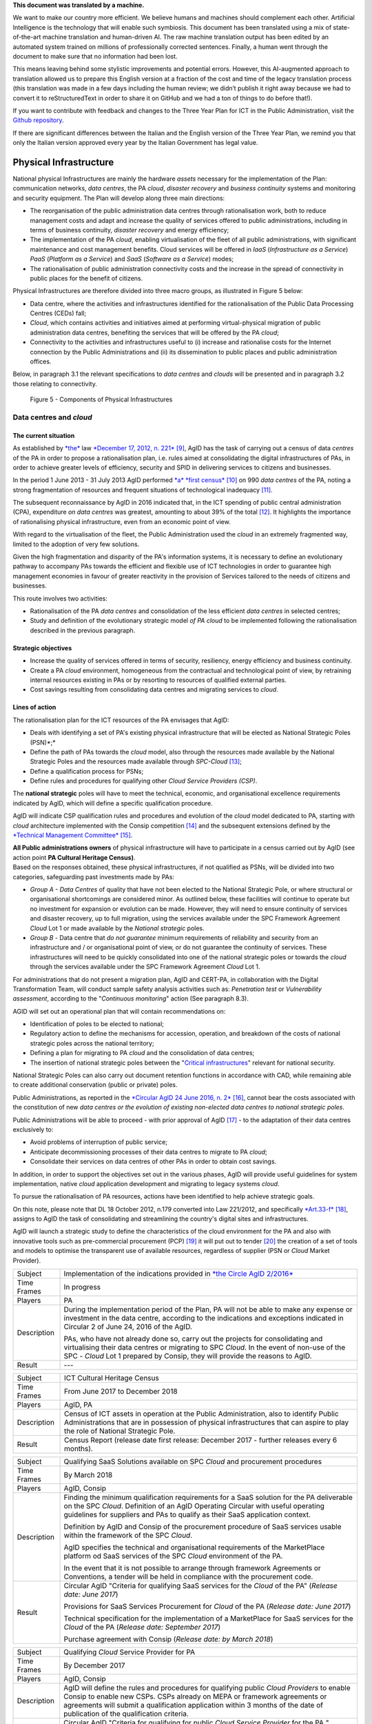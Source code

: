 .. container:: wy-alert wy-alert-warning

   **This document was translated by a machine.**

   We want to make our country more efficient. We believe humans and machines should complement each other. Artificial Intelligence is the technology that will enable such symbiosis. This document has been translated using a mix of state-of-the-art machine translation and human-driven AI. The raw machine translation output has been edited by an automated system trained on millions of professionally corrected sentences. Finally, a human went through the document to make sure that no information had been lost.

   This means leaving behind some stylistic improvements and potential errors. However, this AI-augmented approach to translation allowed us to prepare this English version at a fraction of the cost and time of the legacy translation process (this translation was made in a few days including the human review; we didn’t publish it right away because we had to convert it to reStructuredText in order to share it on GitHub and we had a ton of things to do before that!).

   If you want to contribute with feedback and changes to the Three Year Plan for ICT in the Public Administration, visit the `Github repository <https://github.com/italia/pianotriennale-ict-doc-en>`_.
   
   If there are significant differences between the Italian and the English version of the Three Year Plan, we remind you that only the Italian version approved every year by the Italian Government has legal value.

Physical Infrastructure 
========================

National physical Infrastructures are mainly the hardware *assets*
necessary for the implementation of the Plan: communication networks,
*data centres*, the PA *cloud*, *disaster recovery* and *business
continuity* systems and monitoring and security equipment. The Plan will
develop along three main directions:

-  The reorganisation of the public administration data centres through
   rationalisation work, both to reduce management costs and adapt and
   increase the quality of services offered to public administrations,
   including in terms of business continuity, *disaster recovery* and
   energy efficiency;

-  The implementation of the PA *cloud*, enabling virtualisation of the
   fleet of all public administrations, with significant maintenance and
   cost management benefits. Cloud services will be offered in *IaaS*
   (*Infrastructure as a Service*) *PaaS* (*Platform as a Service*) and
   *SaaS* (*Software as a Service*) modes;

-  The rationalisation of public administration connectivity costs and
   the increase in the spread of connectivity in public places for the
   benefit of citizens.

Physical Infrastructures are therefore divided into three macro groups,
as illustrated in Figure 5 below:

-  Data centre, where the activities and infrastructures identified for
   the rationalisation of the Public Data Processing Centres (CEDs)
   fall;

-  *Cloud*, which contains activities and initiatives aimed at
   performing virtual-physical migration of public administration data
   centres, benefiting the services that will be offered by the PA
   *cloud*;

-  Connectivity to the activities and infrastructures useful to (i)
   increase and rationalise costs for the Internet connection by the
   Public Administrations and (ii) its dissemination to public places
   and public administration offices.

Below, in paragraph 3.1 the relevant specifications to *data centres*
and *clouds* will be presented and in paragraph 3.2 those relating to
connectivity.

.. figure:: media/figure5.png
   :width: 100%

   Figure 5 - Components of Physical Infrastructures


Data centres and *cloud*
------------------------

The current situation
~~~~~~~~~~~~~~~~~~~~~~

As established by
`*the* <http://www.gazzettaufficiale.it/atto/serie_generale/caricaDettaglioAtto/originario?atto.dataPubblicazioneGazzetta=2012-12-18&atto.codiceRedazionale=12A13277>`__
law `*December 17, 2012, n.
221* <http://www.gazzettaufficiale.it/atto/serie_generale/caricaDettaglioAtto/originario?atto.dataPubblicazioneGazzetta=2012-12-18&atto.codiceRedazionale=12A13277>`__\  [9]_,
AgID has the task of carrying out a census of data *centres* of the PA
in order to propose a rationalisation plan, i.e. rules aimed at
consolidating the digital infrastructures of PAs, in order to achieve
greater levels of efficiency, security and SPID in delivering services
to citizens and businesses.

In the period 1 June 2013 - 31 July 2013 AgID performed `*a* *first
census* <http://www.agid.gov.it/agenda-digitale/infrastrutture-architetture/razionalizzazione-del-patrimonio-ict-pa/censimento-data>`__\  [10]_
on 990 *data centres* of the PA, noting a strong fragmentation of
resources and frequent situations of technological inadequacy [11]_.

The subsequent reconnaissance by AgID in 2016 indicated that, in the ICT
spending of public central administration (CPA), expenditure *on data
centres* was greatest, amounting to about 39% of the total [12]_. It
highlights the importance of rationalising physical infrastructure, even
from an economic point of view.

With regard to the virtualisation of the fleet, the Public
Administration used the *cloud* in an extremely fragmented way, limited
to the adoption of very few solutions.

Given the high fragmentation and disparity of the PA's information
systems, it is necessary to define an evolutionary pathway to accompany
PAs towards the efficient and flexible use of ICT technologies in order
to guarantee high management economies in favour of greater reactivity
in the provision of Services tailored to the needs of citizens and
businesses.

This route involves two activities:

-  Rationalisation of the PA *data centres* and consolidation of the
   less efficient *data centres* in selected centres;

-  Study and definition of the evolutionary strategic model *of PA
   cloud* to be implemented following the rationalisation described in
   the previous paragraph.

Strategic objectives
~~~~~~~~~~~~~~~~~~~~

-  Increase the quality of services offered in terms of security,
   resiliency, energy efficiency and business continuity.

-  Create a PA *cloud* environment, homogeneous from the contractual and
   technological point of view, by retraining internal resources
   existing in PAs or by resorting to resources of qualified external
   parties.

-  Cost savings resulting from consolidating data centres and migrating
   services to *cloud*.

Lines of action
~~~~~~~~~~~~~~~

The rationalisation plan for the ICT resources of the PA envisages that
AgID:

-  Deals with identifying a set of PA's existing physical infrastructure
   that will be elected as National Strategic Poles (PSN)*;*

-  Define the path of PAs towards the *cloud* model, also through the
   resources made available by the National Strategic Poles and the
   resources made available through *SPC-Cloud*\  [13]_;

-  Define a qualification process for PSNs;

-  Define rules and procedures for qualifying other *Cloud Service
   Providers (CSP)*.

The **national strategic** poles will have to meet the technical,
economic, and organisational excellence requirements indicated by AgID,
which will define a specific qualification procedure.

AgID will indicate CSP qualification rules and procedures and evolution
of the *cloud* model dedicated to PA, starting with *cloud* architecture
implemented with the Consip competition [14]_ and the subsequent
extensions defined by the `*Technical Management
Committee* <https://www.cloudspc.it/CDT.html>`__\  [15]_.

| **All Public administrations owners** of physical infrastructure will
  have to participate in a census carried out by AgID (see action point
  **PA Cultural Heritage Census)**.
| Based on the responses obtained, these physical infrastructures, if
  not qualified as PSNs, will be divided into two categories,
  safeguarding past investments made by PAs:

-  *Group A - Data Centres* of quality that have not been elected to the
   National Strategic Pole, or where structural or organisational
   shortcomings are considered minor. As outlined below, these
   facilities will continue to operate but no investment for expansion
   or evolution can be made. However, they will need to ensure
   continuity of services and disaster recovery, up to full migration,
   using the services available under the SPC Framework Agreement
   *Cloud* Lot 1 or made available by the *National strategic* poles.

-  *Group B -* Data centre that *do not guarantee* minimum requirements
   of reliability and security from an infrastructure and / or
   organisational point of view, or do not guarantee the continuity of
   services. These infrastructures will need to be quickly consolidated
   into one of the national strategic poles or towards the *cloud*
   through the services available under the SPC Framework Agreement
   *Cloud* Lot 1.

For administrations that do not present a migration plan, AgID and
CERT-PA, in collaboration with the Digital Transformation Team, will
conduct sample safety analysis activities such as: *Penetration test* or
*Vulnerability assessment*, according to the "*Continuous monitoring*"
action (See paragraph 8.3).

AGID will set out an operational plan that will contain recommendations
on:

-  Identification of poles to be elected to national;

-  Regulatory action to define the mechanisms for accession, operation,
   and breakdown of the costs of national strategic poles across the
   national territory;

-  Defining a plan for migrating to PA *cloud* and the consolidation of
   data centres;

-  The insertion of national strategic poles between the "`Critical
   infrastructures <https://www.sicurezzanazionale.gov.it/sisr.nsf/sicurezza-in-formazione/tenace-e-la-protezione-delle-infrastrutture-critiche.html>`__"
   relevant for national security.

National Strategic Poles can also carry out document retention functions
in accordance with CAD, while remaining able to create additional
conservation (public or private) poles.

Public Administrations, as reported in the `*Circular AgID 24 June 2016,
n.
2* <http://www.agid.gov.it/sites/default/files/documentazione/circolare_piano_triennale_24.6.2016._def.pdf>`__\  [16]_,
cannot bear the costs associated with the constitution of new *data
centres or the evolution of existing non-elected data centres to
national strategic poles.*

Public Administrations will be able to proceed - with prior approval of
AgID [17]_ - to the adaptation of their data centres exclusively to:

-  Avoid problems of interruption of public service;

-  Anticipate decommissioning processes of their data centres to migrate
   to PA *cloud*;

-  Consolidate their services on data centres of other PAs in order to
   obtain cost savings.

In addition, in order to support the objectives set out in the various
phases, AgID will provide useful guidelines for system implementation,
native *cloud* application development and migrating to legacy systems
*cloud*.

To pursue the rationalisation of PA resources, actions have been
identified to help achieve strategic goals.

On this note, please note that DL 18 October 2012, n.179 converted into
Law 221/2012, and specifically
`*Art.33-f* <http://www.gazzettaufficiale.it/atto/serie_generale/caricaArticolo?art.progressivo=0&art.idArticolo=33&art.versione=1&art.codiceRedazionale=12A13277&art.dataPubblicazioneGazzetta=2012-12-18&art.idGruppo=10&art.idSottoArticolo1=10&art.idSottoArticolo=7&art.flagTipoArticolo=0#art>`__\  [18]_,
assigns to AgID the task of consolidating and streamlining the country's
digital sites and infrastructures.

AgID will launch a strategic study to define the characteristics of the
cloud environment for the PA and also with innovative tools such as
pre-commercial procurement (PCP) [19]_ it will put out to tender [20]_
the creation of a set of tools and models to optimise the transparent
use of available resources, regardless of supplier (PSN or *Cloud*
Market Provider).

+---------------+--------------------------------------------------------------------------------------------------------------------------------------------------------------------------------------------------------------------------------------------------------------+
| Subject       | Implementation of the indications provided in `*the Circle AgID 2/2016* <http://www.agid.gov.it/sites/default/files/documentazione/circolare_piano_triennale_24.6.2016._def.pdf>`__                                                                          |
+---------------+--------------------------------------------------------------------------------------------------------------------------------------------------------------------------------------------------------------------------------------------------------------+
| Time Frames   | In progress                                                                                                                                                                                                                                                  |
+---------------+--------------------------------------------------------------------------------------------------------------------------------------------------------------------------------------------------------------------------------------------------------------+
| Players       | PA                                                                                                                                                                                                                                                           |
+---------------+--------------------------------------------------------------------------------------------------------------------------------------------------------------------------------------------------------------------------------------------------------------+
| Description   | During the implementation period of the Plan, PA will not be able to make any expense or investment in the data centre, according to the indications and exceptions indicated in Circular 2 of June 24, 2016 of the AgID.                                    |
|               |                                                                                                                                                                                                                                                              |
|               | PAs, who have not already done so, carry out the projects for consolidating and virtualising their data centres or migrating to SPC *Cloud.* In the event of non-use of the SPC - *Cloud* Lot 1 prepared by Consip, they will provide the reasons to AgID.   |
+---------------+--------------------------------------------------------------------------------------------------------------------------------------------------------------------------------------------------------------------------------------------------------------+
| Result        | ---                                                                                                                                                                                                                                                          |
+---------------+--------------------------------------------------------------------------------------------------------------------------------------------------------------------------------------------------------------------------------------------------------------+

+---------------+---------------------------------------------------------------------------------------------------------------------------------------------------------------------------------------------------------------------------+
| Subject       | ICT Cultural Heritage Census                                                                                                                                                                                              |
+---------------+---------------------------------------------------------------------------------------------------------------------------------------------------------------------------------------------------------------------------+
| Time Frames   | From June 2017 to December 2018                                                                                                                                                                                           |
+---------------+---------------------------------------------------------------------------------------------------------------------------------------------------------------------------------------------------------------------------+
| Players       | AgID, PA                                                                                                                                                                                                                  |
+---------------+---------------------------------------------------------------------------------------------------------------------------------------------------------------------------------------------------------------------------+
| Description   | Census of ICT assets in operation at the Public Administration, also to identify Public Administrations that are in possession of physical infrastructures that can aspire to play the role of National Strategic Pole.   |
+---------------+---------------------------------------------------------------------------------------------------------------------------------------------------------------------------------------------------------------------------+
| Result        | Census Report (release date first release: December 2017 - further releases every 6 months).                                                                                                                              |
+---------------+---------------------------------------------------------------------------------------------------------------------------------------------------------------------------------------------------------------------------+

+---------------+---------------------------------------------------------------------------------------------------------------------------------------------------------------------------------------------------------------------------------------------------------------+
| Subject       | Qualifying SaaS Solutions available on SPC *Cloud* and procurement procedures                                                                                                                                                                                 |
+---------------+---------------------------------------------------------------------------------------------------------------------------------------------------------------------------------------------------------------------------------------------------------------+
| Time Frames   | By March 2018                                                                                                                                                                                                                                                 |
+---------------+---------------------------------------------------------------------------------------------------------------------------------------------------------------------------------------------------------------------------------------------------------------+
| Players       | AgID, Consip                                                                                                                                                                                                                                                  |
+---------------+---------------------------------------------------------------------------------------------------------------------------------------------------------------------------------------------------------------------------------------------------------------+
| Description   | Finding the minimum qualification requirements for a SaaS solution for the PA deliverable on the SPC *Cloud*. Definition of an AgID Operating Circular with useful operating guidelines for suppliers and PAs to qualify as their SaaS application context.   |
|               |                                                                                                                                                                                                                                                               |
|               | Definition by AgID and Consip of the procurement procedure of SaaS services usable within the framework of the SPC *Cloud*.                                                                                                                                   |
|               |                                                                                                                                                                                                                                                               |
|               | AgID specifies the technical and organisational requirements of the MarketPlace platform od SaaS services of the SPC *Cloud* environment of the PA.                                                                                                           |
|               |                                                                                                                                                                                                                                                               |
|               | In the event that it is not possible to arrange through framework Agreements or Conventions, a tender will be held in compliance with the procurement code.                                                                                                   |
+---------------+---------------------------------------------------------------------------------------------------------------------------------------------------------------------------------------------------------------------------------------------------------------+
| Result        | Circular AgID "Criteria for qualifying SaaS services for the *Cloud* of the PA" (*Release date: June 2017*)                                                                                                                                                   |
|               |                                                                                                                                                                                                                                                               |
|               | Provisions for SaaS Services Procurement for *Cloud* of the PA (*Release date: June 2017*)                                                                                                                                                                    |
|               |                                                                                                                                                                                                                                                               |
|               | Technical specification for the implementation of a MarketPlace for SaaS services for the *Cloud* of the PA (*Release date: September 2017*)                                                                                                                  |
|               |                                                                                                                                                                                                                                                               |
|               | Purchase agreement with Consip (*Release date: by March 2018*)                                                                                                                                                                                                |
+---------------+---------------------------------------------------------------------------------------------------------------------------------------------------------------------------------------------------------------------------------------------------------------+

+---------------+-------------------------------------------------------------------------------------------------------------------------------------------------------------------------------------------------------------------------------------------------------------------------------------------------------+
| Subject       | Qualifying *Cloud* Service Provider for PA                                                                                                                                                                                                                                                            |
+---------------+-------------------------------------------------------------------------------------------------------------------------------------------------------------------------------------------------------------------------------------------------------------------------------------------------------+
| Time Frames   | By December 2017                                                                                                                                                                                                                                                                                      |
+---------------+-------------------------------------------------------------------------------------------------------------------------------------------------------------------------------------------------------------------------------------------------------------------------------------------------------+
| Players       | AgID, Consip                                                                                                                                                                                                                                                                                          |
+---------------+-------------------------------------------------------------------------------------------------------------------------------------------------------------------------------------------------------------------------------------------------------------------------------------------------------+
| Description   | AgID will define the rules and procedures for qualifying public *Cloud Providers* to enable Consip to enable new CSPs. CSPs already on MEPA or framework agreements or agreements will submit a qualification application within 3 months of the date of publication of the qualification criteria.   |
+---------------+-------------------------------------------------------------------------------------------------------------------------------------------------------------------------------------------------------------------------------------------------------------------------------------------------------+
| Result        | Circular AgID "Criteria for qualifying for public *Cloud Service Provider* for the PA " *(Release date: October 2017)*                                                                                                                                                                                |
|               |                                                                                                                                                                                                                                                                                                       |
|               | Consip provides access to electronic market instruments / conventions / framework agreements only to *Cloud Service Providers* qualified by AgID *(Release date: October 2017)*                                                                                                                       |
+---------------+-------------------------------------------------------------------------------------------------------------------------------------------------------------------------------------------------------------------------------------------------------------------------------------------------------+

+---------------+----------------------------------------------------------------------------------------------------------------------------------------------------------------------------------------------------------------------------------------------------------------------------------------------------------------------------------------------------------------------------------------------------------------------------------------------------------------------------+
| Subject       | Evolution of the *Cloud* of the PA                                                                                                                                                                                                                                                                                                                                                                                                                                         |
+---------------+----------------------------------------------------------------------------------------------------------------------------------------------------------------------------------------------------------------------------------------------------------------------------------------------------------------------------------------------------------------------------------------------------------------------------------------------------------------------------+
| Time Frames   | By June 2018                                                                                                                                                                                                                                                                                                                                                                                                                                                               |
+---------------+----------------------------------------------------------------------------------------------------------------------------------------------------------------------------------------------------------------------------------------------------------------------------------------------------------------------------------------------------------------------------------------------------------------------------------------------------------------------------+
| Players       | AgID                                                                                                                                                                                                                                                                                                                                                                                                                                                                       |
+---------------+----------------------------------------------------------------------------------------------------------------------------------------------------------------------------------------------------------------------------------------------------------------------------------------------------------------------------------------------------------------------------------------------------------------------------------------------------------------------------+
| Description   | AgID will launch a strategic study to define the technical and organisational requirements for the definition of a *cloud* environment devoted to the PA that will also include the definition of a platform for *Cloud* brokering of the PA, in order to simplify the acquisition and monitoring of ICT resources made available in the *Cloud* environment of the PA even with the possible implementation of prototypes through the *Pre-Commercial Procurement PCP*.   |
+---------------+----------------------------------------------------------------------------------------------------------------------------------------------------------------------------------------------------------------------------------------------------------------------------------------------------------------------------------------------------------------------------------------------------------------------------------------------------------------------------+
| Result        | Strategic study for the definition of multi-supplier *cloud* environment for PA *(Release date: by June 2018)*                                                                                                                                                                                                                                                                                                                                                             |
|               |                                                                                                                                                                                                                                                                                                                                                                                                                                                                            |
|               | Possible Technical Specifications for the Implementation of a *Cloud* brokering system of the PA *(Release date: to be defined)*                                                                                                                                                                                                                                                                                                                                           |
|               |                                                                                                                                                                                                                                                                                                                                                                                                                                                                            |
|               | Acquisition via Consip (release date: to be defined)                                                                                                                                                                                                                                                                                                                                                                                                                       |
+---------------+----------------------------------------------------------------------------------------------------------------------------------------------------------------------------------------------------------------------------------------------------------------------------------------------------------------------------------------------------------------------------------------------------------------------------------------------------------------------------+

+---------------+----------------------------------------------------------------------------------------------------------------------------------------------------------------------------------------------------------------------------------------------------------------------------------------------------------------------------------------------------------------------------------------------------------+
| Subject       | Functional actions to rationalise the PA's data centres                                                                                                                                                                                                                                                                                                                                                  |
+---------------+----------------------------------------------------------------------------------------------------------------------------------------------------------------------------------------------------------------------------------------------------------------------------------------------------------------------------------------------------------------------------------------------------------+
| Time Frames   | From May 2017 to December 2018                                                                                                                                                                                                                                                                                                                                                                           |
+---------------+----------------------------------------------------------------------------------------------------------------------------------------------------------------------------------------------------------------------------------------------------------------------------------------------------------------------------------------------------------------------------------------------------------+
| Players       | AgID, Government.                                                                                                                                                                                                                                                                                                                                                                                        |
+---------------+----------------------------------------------------------------------------------------------------------------------------------------------------------------------------------------------------------------------------------------------------------------------------------------------------------------------------------------------------------------------------------------------------------+
| Description   | AgID defines the requirements necessary for the qualification of a PA to "National Strategic Pole" by issuing a special newsletter.                                                                                                                                                                                                                                                                      |
|               |                                                                                                                                                                                                                                                                                                                                                                                                          |
|               | AgID also verifies the criteria for obtaining and maintaining qualification at the National Strategic Pole.                                                                                                                                                                                                                                                                                              |
|               |                                                                                                                                                                                                                                                                                                                                                                                                          |
|               | AgID identifies the first 3 Pilot National Strategic Poles (national and/or local).                                                                                                                                                                                                                                                                                                                      |
|               |                                                                                                                                                                                                                                                                                                                                                                                                          |
|               | The government will formalise the list of national strategic poles.                                                                                                                                                                                                                                                                                                                                      |
|               |                                                                                                                                                                                                                                                                                                                                                                                                          |
|               | AgID will regulate the technical relationship and the service and economic model with the national strategic poles by defining an Accession Protocol that will also identify the possible regulatory adjustment path [21]_, technical and organisational, which PAs will have to adhere to regulate their qualification and make available to the other PAs the ICT resources and the spaces they own.   |
+---------------+----------------------------------------------------------------------------------------------------------------------------------------------------------------------------------------------------------------------------------------------------------------------------------------------------------------------------------------------------------------------------------------------------------+
| Result        | AgID circular for qualifying for a PA National Strategic Pole *(Release date: September 2017)*                                                                                                                                                                                                                                                                                                           |
|               |                                                                                                                                                                                                                                                                                                                                                                                                          |
|               | Results AgID assessment on candidates for National Strategic Pole *(May 2018)*                                                                                                                                                                                                                                                                                                                           |
|               |                                                                                                                                                                                                                                                                                                                                                                                                          |
|               | Official List of National Strategic Poles *(Release date: June 2018)*                                                                                                                                                                                                                                                                                                                                    |
|               |                                                                                                                                                                                                                                                                                                                                                                                                          |
|               | National strategic AgID-Pole Scheme *(Release date: July 2018)*                                                                                                                                                                                                                                                                                                                                          |
|               |                                                                                                                                                                                                                                                                                                                                                                                                          |
|               | Conventions (*By December 2018*)                                                                                                                                                                                                                                                                                                                                                                         |
|               |                                                                                                                                                                                                                                                                                                                                                                                                          |
|               | Guidelines for developing and maintaining applications for *cloud* of PA *(Release date: December 2017)*                                                                                                                                                                                                                                                                                                 |
|               |                                                                                                                                                                                                                                                                                                                                                                                                          |
|               | Guidelines for Migrating Legacy Applications to the Environment of *cloud* of PA *(Release date: June 2018)*                                                                                                                                                                                                                                                                                             |
+---------------+----------------------------------------------------------------------------------------------------------------------------------------------------------------------------------------------------------------------------------------------------------------------------------------------------------------------------------------------------------------------------------------------------------+

+---------------+---------------------------------------------------------------------------------------------------------------------------------------------------------------------------------------------------------------------------------------------------------------------------------+
| Subject       | Plans to rationalise the ICT patrimony of the PA                                                                                                                                                                                                                                |
+---------------+---------------------------------------------------------------------------------------------------------------------------------------------------------------------------------------------------------------------------------------------------------------------------------+
| Time Frames   | from January 2018 to April 2018                                                                                                                                                                                                                                                 |
+---------------+---------------------------------------------------------------------------------------------------------------------------------------------------------------------------------------------------------------------------------------------------------------------------------+
| Players       | AgID, PA                                                                                                                                                                                                                                                                        |
+---------------+---------------------------------------------------------------------------------------------------------------------------------------------------------------------------------------------------------------------------------------------------------------------------------+
| Description   | Following the census provided by the "PA ICT Cultural Heritage Census", AgID defines guidelines for the rationalisation of the ICT asset of Public Administrations, in conjunction with the Three-Year Plan implementation strategies set out in the other levels of the Map.   |
|               |                                                                                                                                                                                                                                                                                 |
|               | The PA executes the indications defining its own rationalisation plans that, upon request, must be provided to AgID. Rationalisation actions are checked by AgID through the annual census of PA ICT assets.                                                                    |
+---------------+---------------------------------------------------------------------------------------------------------------------------------------------------------------------------------------------------------------------------------------------------------------------------------+
| Result        | Guidelines for the rationalisation of the ICT assets of Public Administrations *(First release date: January 2018)*                                                                                                                                                             |
|               |                                                                                                                                                                                                                                                                                 |
|               | ICT assets rationalisation Plan for PA *(From February 2018 to April 2018)*                                                                                                                                                                                                     |
+---------------+---------------------------------------------------------------------------------------------------------------------------------------------------------------------------------------------------------------------------------------------------------------------------------+

+---------------+-----------------------------------------------------------------------------------------------------------------------------------------------------+
| Subject       | Establishment of National Strategic Poles                                                                                                           |
+---------------+-----------------------------------------------------------------------------------------------------------------------------------------------------+
| Time Frames   | From July 2018                                                                                                                                      |
+---------------+-----------------------------------------------------------------------------------------------------------------------------------------------------+
| Players       | PA                                                                                                                                                  |
+---------------+-----------------------------------------------------------------------------------------------------------------------------------------------------+
| Description   | The administrations identified as National Strategic Pole adapt their *data centre* within the times specified in their ICT rationalisation Plan.   |
|               |                                                                                                                                                     |
|               | AgID ensures the control and monitoring of the actions carried out by the PAs.                                                                      |
+---------------+-----------------------------------------------------------------------------------------------------------------------------------------------------+
| Result        | ---                                                                                                                                                 |
+---------------+-----------------------------------------------------------------------------------------------------------------------------------------------------+

+---------------+-----------------------------------------------------------------------------------------------------------------------------------------------------------------------------------------------------------------------------------------------------------------+
| Subject       | Group A: *Data centre* adaptation                                                                                                                                                                                                                               |
+---------------+-----------------------------------------------------------------------------------------------------------------------------------------------------------------------------------------------------------------------------------------------------------------+
| Time Frames   | From April 2018                                                                                                                                                                                                                                                 |
+---------------+-----------------------------------------------------------------------------------------------------------------------------------------------------------------------------------------------------------------------------------------------------------------+
| Players       | PA                                                                                                                                                                                                                                                              |
+---------------+-----------------------------------------------------------------------------------------------------------------------------------------------------------------------------------------------------------------------------------------------------------------+
| Description   | Administrations belonging to Group A will have to consolidate existing application systems within existing *data centres* and use the *cloud* of PA through the SPC-Cloud *competition to* ensure the continuity of critical services or *disaster recovery.*   |
|               |                                                                                                                                                                                                                                                                 |
|               | AgID ensures the control and monitoring of the actions carried out by the PAs.                                                                                                                                                                                  |
+---------------+-----------------------------------------------------------------------------------------------------------------------------------------------------------------------------------------------------------------------------------------------------------------+
| Result        | ---                                                                                                                                                                                                                                                             |
+---------------+-----------------------------------------------------------------------------------------------------------------------------------------------------------------------------------------------------------------------------------------------------------------+

+---------------+--------------------------------------------------------------------------------------------------------------------------------------------------------------------------------------------------------------------------------------------------+
| Subject       | Group B: Migration of *Data centres*                                                                                                                                                                                                             |
+---------------+--------------------------------------------------------------------------------------------------------------------------------------------------------------------------------------------------------------------------------------------------+
| Time Frames   | From February 2018                                                                                                                                                                                                                               |
+---------------+--------------------------------------------------------------------------------------------------------------------------------------------------------------------------------------------------------------------------------------------------+
| Players       | PA                                                                                                                                                                                                                                               |
+---------------+--------------------------------------------------------------------------------------------------------------------------------------------------------------------------------------------------------------------------------------------------+
| Description   | Administrations belonging to Group B will have to consolidate existing application systems with existing *data centres* to migrate to one of the national strategic poles or migrate to the *Cloud* of PA through the *SPC-Cloud* competition.   |
|               |                                                                                                                                                                                                                                                  |
|               | AgID ensures the control and monitoring of the actions carried out by the PAs.                                                                                                                                                                   |
+---------------+--------------------------------------------------------------------------------------------------------------------------------------------------------------------------------------------------------------------------------------------------+
| Result        | ---                                                                                                                                                                                                                                              |
+---------------+--------------------------------------------------------------------------------------------------------------------------------------------------------------------------------------------------------------------------------------------------+

Connectivity
------------

In principle, public administrations must initiate processes for
adapting their connectivity in order to provide all the services related
to both internal administrative processes and public services addressed
to citizens. They are equipped with a network connection infrastructure
that can respond to at least the following general principles:

-  Sufficient bandwidth to meet the requirements of internal and
   outsourced IT services;

-  Service levels adequate to ensure the operation of the applications
   used;

-  Bandwidth capacity scalability even for Wi-Fi bandwidth delivery for
   public use;

-  Security levels complying with international standards;

-  High reliability network configurations in case of Critical
   Infrastructures.

The administrations define the exact parameters and the level of network
reliability according to the specific application context, the use of
their applications, and the levels of service they offer. They also set
up their own services to support IPv6 protocol.

The PA's Internet connectivity must be aimed at:

-  Ensuring access to the Internet to **all PA employees,** irrespective
   of the role or assignments assigned, and without time or time limits.
   The Internet today must be considered to be an indispensable and
   effective work tool to carry out any kind of activity: from finding
   phone numbers, identifying people and relationships between these
   people, references to a competition or norms, technical
   documentation, productivity tool (translations, times in the world,
   etc.), emergency services, or news of any kind.

-  Provide access not only to the tools and applications used by the PA
   but, after analysing the organisational needs in relation to the
   objectives to be achieved, **to all the content and tools that the
   Internet makes available**, including file and content sharing tools,
   social networks, as well as sites such as forums, chat, or other
   communication tools.

PAs that use firewalls or other types of application filters must then
configure them to allow internet access to all employees, and limit
filtering to directly dangerous sites and content (malware, viruses,
*phishing*), or which are Illegal, or clearly unsuitable for a
workplace. File sharing, social networking, chat or other sites should
not be filtered in principle, for what they are but only and exclusively
depending on the type of content that is normally exchanged.

If the PA has clear and documented security requirements beyond the
standard (confidential material, critical services, and national
security), it is recommended to use tight filters that block the use of
commonly used tools **alone and exclusively** to those employees and
systems that have access to this type of information, as well as strong
security policies that instruct employees about how to locate and treat
confidential information about the dangers of *phishing*, the use of USB
keys, etc. and in the face of the configuration of logging and auditing
tools to keep the network secure.

The action lines in Chapter 8, dedicated to security, will provide clear
and detailed guidance.

The current situation 
~~~~~~~~~~~~~~~~~~~~~~

The availability of connectivity in Public Administrations is very
diverse. Typically, public administrations - especially the local ones -
have an under-dimensional situation that does not meet the criteria
defined by the Public Connectivity System (SPC).

Strategic objectives
~~~~~~~~~~~~~~~~~~~~

-  Increase Internet connectivity by the Public Administration in
   conjunction with the National Broadband Plan and the rationalisation
   strategy of the ICT resources of the PA in the previous chapter.

-  Rationalise costs for connectivity (data / voice) through the use of
   SPC competitions.

-  Standardise and increase the diffusion of wireless connectivity in
   public places and Public Administration offices accessible to the
   public, also in order to facilitate access to services by citizens
   through the use of public *Wi-Fi* networks.

Lines of action
~~~~~~~~~~~~~~~

Depending on the PA ICT resources rationalisation plan, two distinct
paths are to be mentioned, in conjunction with the National Broadband
Plan:

-  As far as the peripheral structures are concerned, i.e. all PAs that
   will not be a national strategic pole, connectivity will be
   guaranteed by the availability of the Consip SPC-Connectivity
   Contract (SPC-Conn) [22]_;

-  For national strategic poles, in view of the potential bandwidth
   requirements and transmission characteristics that are not always
   apparent in the availability of SPC Contracts, the different levels
   of connectivity will be the subject of a specific competition.

By 2017, Public Administrations will adjust their connection capacity to
ensure the full deployment of strategic services and platforms, by
adopting alternately:

-  Connectivity solutions based on the accession to the SPC Framework
   Agreements, except where the bandwidth requirements and the
   transmission characteristics required are not potentially satisfying
   in these contractual areas;

-  The services made available, on the basis of the subsidiarity
   principle, in its territory of reference by the Region or by another
   local public entity that has already established territorial
   connection structures complying with the requirements of AgID and
   interconnected with the SPC network.

In any case, in the choice of connectivity services, PAs should
prioritise supplies where the transport service is based on *dual-stack*
(IPv4 and IPv6).


+---------------+--------------------------------------------------------------------------------------------------------------------------------------------------------------------------------------------------------------------------------------------------+
| Subject       | Publication and adaptation to the Guidelines for the Implementation of public *Wi-Fi* networks                                                                                                                                                   |
+---------------+--------------------------------------------------------------------------------------------------------------------------------------------------------------------------------------------------------------------------------------------------+
| Time Frames   | From January 2018                                                                                                                                                                                                                                |
+---------------+--------------------------------------------------------------------------------------------------------------------------------------------------------------------------------------------------------------------------------------------------+
| Players       | AgID, all PAs that manage public *Wi-Fi* networks                                                                                                                                                                                                |
+---------------+--------------------------------------------------------------------------------------------------------------------------------------------------------------------------------------------------------------------------------------------------+
| Description   | AgID will publish guidelines for the use of *Wi-Fi* that public administrations make accessible to citizens in offices and public places, drafted also on the basis of the major experiences of public *Wi-Fi* already in existence in the PA.   |
|               |                                                                                                                                                                                                                                                  |
|               | The administrations define and implement the Adaptation Plan to the guidelines issued by AgID for the *Wi-Fi* which facilitate access to the Internet network from public offices and public places.                                             |
+---------------+--------------------------------------------------------------------------------------------------------------------------------------------------------------------------------------------------------------------------------------------------+
| Result        | Guidelines for the implementation of public *Wi-Fi* networks (*Release date: December 2017*)                                                                                                                                                     |
|               |                                                                                                                                                                                                                                                  |
|               | Adaptation to Guidelines (*From January 2018*)                                                                                                                                                                                                   |
+---------------+--------------------------------------------------------------------------------------------------------------------------------------------------------------------------------------------------------------------------------------------------+

+---------------+---------------------------------------------------------------------------------------------------------------------------------------------------------------------------------------------+
| Subject       | Support for using the SPC Connectivity Agreement                                                                                                                                            |
+---------------+---------------------------------------------------------------------------------------------------------------------------------------------------------------------------------------------+
| Time Frames   | Continuous support service from September 2017                                                                                                                                              |
+---------------+---------------------------------------------------------------------------------------------------------------------------------------------------------------------------------------------+
| Players       | AgID, Consip                                                                                                                                                                                |
+---------------+---------------------------------------------------------------------------------------------------------------------------------------------------------------------------------------------+
| Description   | AgID, with the help of Consip, will provide operational guidance to enhance the use of this supply channel, depending on the characteristics of the needs of the various administrations.   |
+---------------+---------------------------------------------------------------------------------------------------------------------------------------------------------------------------------------------+
| Result        | ---                                                                                                                                                                                         |
+---------------+---------------------------------------------------------------------------------------------------------------------------------------------------------------------------------------------+


.. rubric:: Notes

.. [9]
   Law of 17th December 2012, no. 221 conversion, with modifications, of
   the Decree-Law of 18th October 2012, no. 179, contains further urgent
   measures for the country's growth (Official Gazette no. 294 of 18th
   December 2012, s.o. no. 208)
   `*http://www.gazzettaufficiale.it/atto/serie\_generale/caricaDettaglioAtto/originario?atto.dataPubblicazioneGazzetta=2012-12-18&atto.codiceRedazionale=12A13277* <http://www.gazzettaufficiale.it/atto/serie_generale/caricaDettaglioAtto/originario?atto.dataPubblicazioneGazzetta=2012-12-18&atto.codiceRedazionale=12A13277>`__

.. [10]
   `*http://www.agid.gov.it/agenda-digitale/infrastrutture-architetture/razionalizzazione-del-patrimonio-ict-pa/censimento-data* <http://www.agid.gov.it/agenda-digitale/infrastrutture-architetture/razionalizzazione-del-patrimonio-ict-pa/censimento-data>`__

.. [11]
   20% of the infrastructures considered had no *disaster recovery* or
   *business continuity* mechanisms, 12% of the infrastructures of the
   CPA and 50% of the LPA infrastructures considered had access controls
   considered insufficient, 94% of the *data centre* for CPAs and 84%
   for LPAs were implemented and used by a single administration, with
   duplication of costs and resources.

.. [12]
   For more details, see Annex 3 - Synoptic Framework for ICT
   Expenditure in Central Public Administrations.

.. [13]
   Cf. Annex 2 - Tools and Resources for the Implementation of the Plan.

.. [14]
   SPC *CLOUD* Lot 1 - cf. Annex 2.

.. [15]
   `*https://www.\ *cloud*\ spc.it/CDT.html* <https://www.cloudspc.it/CDT.html>`__

.. [16]
   `*http://www.agid.gov.it/notizie/2016/06/24/spesa-ict-2016-indicazioni-lacquisto-beni-servizi-pa* <http://www.agid.gov.it/notizie/2016/06/24/spesa-ict-2016-indicazioni-lacquisto-beni-servizi-pa>`__

.. [17]
   The processes will be specified as a result of the action line,
   "Guidelines on the rationalisation strategy of data centres to be
   included in the Triennial Plans of PA 2017-2019".

.. [18]
   `*http://www.gazzettaufficiale.it/atto/serie\_generale/caricaArticolo?art.progressivo=0&art.idArticolo=33&art.versione=1&art.codiceRedazionale=12A13277&art.dataPubblicazioneGazzetta=2012-12-18&art.idGruppo=10&art.idSottoArticolo1=10&art.idSottoArticolo=7&art.flagTipoArticolo=0#art* <http://www.gazzettaufficiale.it/atto/serie_generale/caricaArticolo?art.progressivo=0&art.idArticolo=33&art.versione=1&art.codiceRedazionale=12A13277&art.dataPubblicazioneGazzetta=2012-12-18&art.idGruppo=10&art.idSottoArticolo1=10&art.idSottoArticolo=7&art.flagTipoArticolo=0#art>`__

.. [19]
   For further information on pre-sales contracts, see Annex 2 - Tools
   and resources for the implementation of the Plan

.. [20]
   Action Line "Definition of technical specifications for the
   realisation of a *Cloud Brokering system* " and "Functional Actions
   to Rationalise the Data Centres of the PA".

.. [21]
   The regulatory diligence should include both the use of in-house
   companies and indications for limiting/blocking bilateral agreements
   between administrations for brokering services.

.. [22]
   Cf. Annex 2 - Tools and Resources for the Implementation of the Plan.

